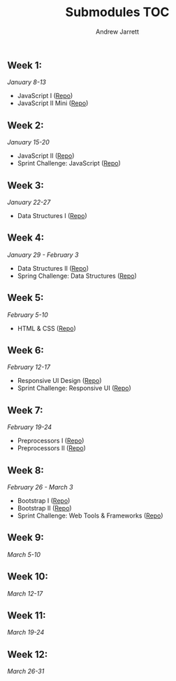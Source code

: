 #+TITLE: Submodules TOC
#+AUTHOR: Andrew Jarrett
#+EMAIL: ahrjarrett@gmail.com

** Week 1:
/January 8-13/
- JavaScript I ([[https://github.com/ahrjarrett/JavaScript-I/tree/3355bf7aff24e565d03fe363c00bda19ffdcd354][Repo]])
- JavaScript II Mini ([[https://github.com/ahrjarrett/JavaScript-II-Mini/tree/d92449a1e53e1998fd6fb32f86eba65e9b453626][Repo]])
** Week 2:
/January 15-20/
- JavaScript II ([[https://github.com/ahrjarrett/JavaScript-II/tree/fe87ee53bb258c5c760a202a1a26ad6df8f4fc0c][Repo]])
- Sprint Challenge: JavaScript ([[https://github.com/ahrjarrett/Sprint-Challenge--JavaScript/tree/abecc8f4001e2836c20f245e4b7ed57cfb8d39f1][Repo]])
** Week 3:
/January 22-27/
- Data Structures I ([[https://github.com/ahrjarrett/Data-Structures-I/tree/9fc4bec0cbb4bbf0f1d35c3bd57d358045cf7c62][Repo]])
** Week 4:
/January 29 - February 3/
- Data Structures II ([[https://github.com/ahrjarrett/Data-Structures-II/tree/56f5c941f29773b66b5f7741a959267cfbcdfdf0][Repo]])
- Spring Challenge: Data Structures ([[https://github.com/ahrjarrett/Sprint-Challenge--Data-Structures/tree/1ca399c2b7b916c88eb987759aef63ba7d60b6cb][Repo]])
** Week 5:
/February 5-10/
- HTML & CSS ([[https://github.com/ahrjarrett/User-Interface/tree/0cb3ada395e86928d21184a5abb34c453e0da864][Repo]])
** Week 6:
/February 12-17/
- Responsive UI Design ([[https://github.com/ahrjarrett/Responsive-Web-Design/tree/6a26345c8c89ff73060b1a4d8d4c65ece6541357][Repo]])
- Sprint Challenge: Responsive UI ([[https://github.com/ahrjarrett/Sprint-Challenge--UI-Responsive/tree/01ddbac9f51418d6f632e4594d457169fcbf6ff1][Repo]])
** Week 7:
/February 19-24/
- Preprocessors I ([[https://github.com/ahrjarrett/Preprocessing-I/tree/1efada7c171396d7157bafa4eab0661824054bf5][Repo]])
- Preprocessors II ([[https://github.com/ahrjarrett/Preprocessing-II/tree/0e747acfba25348dd8bf6557fb872cb5f0c02e50][Repo]])
** Week 8:
/February 26 - March 3/
- Bootstrap I ([[https://github.com/ahrjarrett/Bootstrap-I/tree/9bca83556572707e9b24c1acfd425a01b188a070][Repo]])
- Bootstrap II ([[https://github.com/ahrjarrett/Bootstrap-II/tree/c50f418c77260d7037e6205c80767d8d26625100][Repo]])
- Sprint Challenge: Web Tools & Frameworks ([[https://github.com/ahrjarrett/Sprint-Challenge--Web-Tools-And-Frameworks/tree/aca87e36b365d0b6a6c4106bd7a84464a4895698][Repo]])
** Week 9:
/March 5-10/
** Week 10:
/March 12-17/
** Week 11:
/March 19-24/
** Week 12:
/March 26-31/
